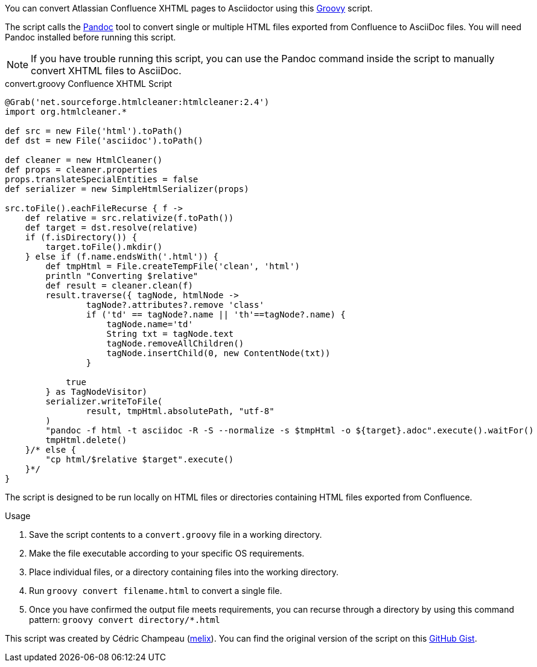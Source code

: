 ////
Header: Convert Confluence XHTML to Asciidoctor

Included in:

- user-manual
////

You can convert Atlassian Confluence XHTML pages to Asciidoctor using this http://www.groovy-lang.org/download.html[Groovy] script.

The script calls the http://pandoc.org/[Pandoc] tool to convert single or multiple HTML files exported from Confluence to AsciiDoc files.
You will need Pandoc installed before running this script.

NOTE: If you have trouble running this script, you can use the Pandoc command inside the script to manually convert XHTML files to AsciiDoc.

.convert.groovy Confluence XHTML Script
[source,groovy]
----
@Grab('net.sourceforge.htmlcleaner:htmlcleaner:2.4')
import org.htmlcleaner.*

def src = new File('html').toPath()
def dst = new File('asciidoc').toPath()

def cleaner = new HtmlCleaner()
def props = cleaner.properties
props.translateSpecialEntities = false
def serializer = new SimpleHtmlSerializer(props)

src.toFile().eachFileRecurse { f ->
    def relative = src.relativize(f.toPath())
    def target = dst.resolve(relative)
    if (f.isDirectory()) {
        target.toFile().mkdir()
    } else if (f.name.endsWith('.html')) {
        def tmpHtml = File.createTempFile('clean', 'html')
        println "Converting $relative"
        def result = cleaner.clean(f)
        result.traverse({ tagNode, htmlNode ->
                tagNode?.attributes?.remove 'class'
                if ('td' == tagNode?.name || 'th'==tagNode?.name) {
                    tagNode.name='td'
                    String txt = tagNode.text
                    tagNode.removeAllChildren()
                    tagNode.insertChild(0, new ContentNode(txt))
                }

            true
        } as TagNodeVisitor)
        serializer.writeToFile(
                result, tmpHtml.absolutePath, "utf-8"
        )
        "pandoc -f html -t asciidoc -R -S --normalize -s $tmpHtml -o ${target}.adoc".execute().waitFor()
        tmpHtml.delete()
    }/* else {
        "cp html/$relative $target".execute()
    }*/
}
----

The script is designed to be run locally on HTML files or directories containing HTML files exported from Confluence.

.Usage
. Save the script contents to a `convert.groovy` file in a working directory.
. Make the file executable according to your specific OS requirements.
. Place individual files, or a directory containing files into the working directory.
. Run `groovy convert filename.html` to convert a single file.
. Once you have confirmed the output file meets requirements, you can recurse through a directory by using this command pattern: `groovy convert directory/*.html`

This script was created by Cédric Champeau (https://gist.github.com/melix[melix]). You can find the original version of the script on this https://gist.github.com/melix/6020336[GitHub Gist].
